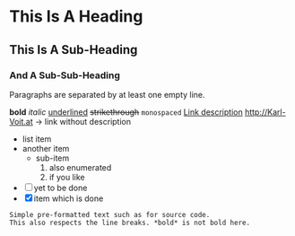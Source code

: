 * This Is A Heading
** This Is A Sub-Heading
*** And A Sub-Sub-Heading

Paragraphs are separated by at least one empty line.

*bold* /italic/ _underlined_ +strikethrough+ =monospaced=
[[http://Karl-Voit.at][Link description]]
http://Karl-Voit.at → link without description

- list item
- another item
  - sub-item
    1. also enumerated
    2. if you like
- [ ] yet to be done
- [X] item which is done

: Simple pre-formatted text such as for source code.
: This also respects the line breaks. *bold* is not bold here.

